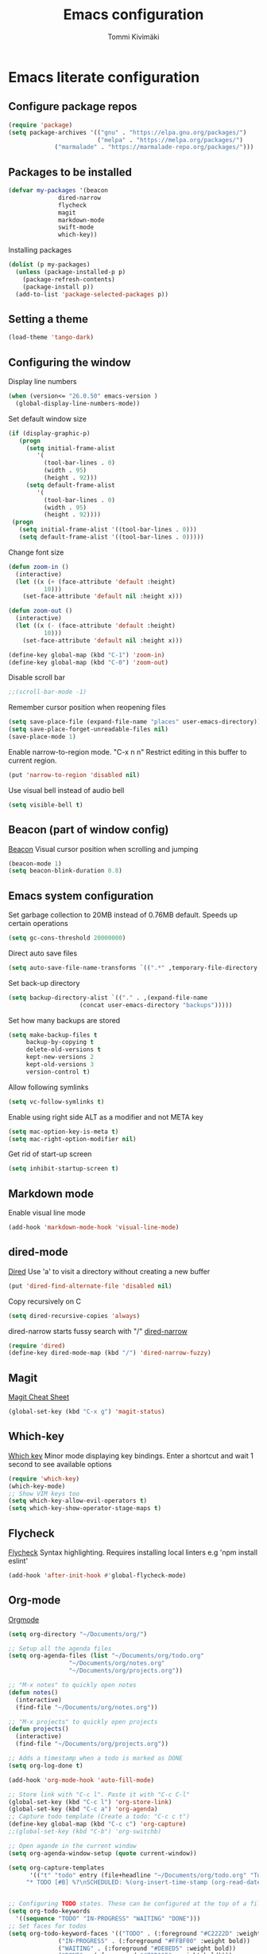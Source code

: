 #+TITLE: Emacs configuration
#+AUTHOR: Tommi Kivimäki

* Emacs literate configuration

** Configure package repos

#+BEGIN_SRC emacs-lisp
(require 'package)
(setq package-archives '(("gnu" . "https://elpa.gnu.org/packages/")
                         ("melpa" . "https://melpa.org/packages/")
			 ("marmalade" . "https://marmalade-repo.org/packages/")))
#+END_SRC



** Packages to be installed

#+BEGIN_SRC emacs-lisp
(defvar my-packages '(beacon
		      dired-narrow
		      flycheck
		      magit
		      markdown-mode
		      swift-mode
		      which-key))
#+END_SRC

Installing packages

#+BEGIN_SRC emacs-lisp
(dolist (p my-packages)
  (unless (package-installed-p p)
    (package-refresh-contents)
    (package-install p))
  (add-to-list 'package-selected-packages p))
#+END_SRC



** Setting a theme

#+BEGIN_SRC emacs-lisp
(load-theme 'tango-dark)
#+END_SRC



** Configuring the window

Display line numbers
#+BEGIN_SRC emacs-lisp
(when (version<= "26.0.50" emacs-version )
  (global-display-line-numbers-mode))
#+END_SRC

Set default window size
#+BEGIN_SRC emacs-lisp
(if (display-graphic-p)
   (progn
     (setq initial-frame-alist
	    '(
	      (tool-bar-lines . 0)
	      (width . 95)
	      (height . 92)))
     (setq default-frame-alist
	    '(
	      (tool-bar-lines . 0)
	      (width . 95)
	      (height . 92))))
 (progn
   (setq initial-frame-alist '((tool-bar-lines . 0)))
   (setq default-frame-alist '((tool-bar-lines . 0)))))
#+END_SRC

Change font size
#+BEGIN_SRC emacs-lisp
(defun zoom-in ()
  (interactive)
  (let ((x (+ (face-attribute 'default :height)
	      10)))
    (set-face-attribute 'default nil :height x)))

(defun zoom-out ()
  (interactive)
  (let ((x (- (face-attribute 'default :height)
	      10)))
    (set-face-attribute 'default nil :height x)))

(define-key global-map (kbd "C-1") 'zoom-in)
(define-key global-map (kbd "C-0") 'zoom-out)
#+END_SRC

Disable scroll bar
#+BEGIN_SRC emacs-lisp
;;(scroll-bar-mode -1)
#+END_SRC

Remember cursor position when reopening files
#+BEGIN_SRC emacs-lisp
(setq save-place-file (expand-file-name "places" user-emacs-directory))
(setq save-place-forget-unreadable-files nil)
(save-place-mode 1)
#+END_SRC

Enable narrow-to-region mode. "C-x n n" Restrict editing in this
buffer to current region.
#+BEGIN_SRC emacs-lisp
(put 'narrow-to-region 'disabled nil)
#+END_SRC

Use visual bell instead of audio bell
#+BEGIN_SRC emacs-lisp
(setq visible-bell t)
#+END_SRC



** Beacon (part of window config)
[[https://github.com/Malabarba/beacon][Beacon]]
Visual cursor position when scrolling and jumping
#+BEGIN_SRC emacs-lisp
(beacon-mode 1)
(setq beacon-blink-duration 0.8)
#+END_SRC



** Emacs system configuration
Set garbage collection to 20MB instead of 0.76MB default.
Speeds up certain operations

#+BEGIN_SRC emacs-lisp
(setq gc-cons-threshold 20000000)
#+END_SRC

Direct auto save files
#+BEGIN_SRC emacs-lisp
(setq auto-save-file-name-transforms `((".*" ,temporary-file-directory t)))
#+END_SRC

Set back-up directory
#+BEGIN_SRC emacs-lisp
(setq backup-directory-alist `(("." . ,(expand-file-name
 					(concat user-emacs-directory "backups")))))
#+END_SRC

Set how many backups are stored
#+BEGIN_SRC emacs-lisp
(setq make-backup-files t
     backup-by-copying t
     delete-old-versions t
     kept-new-versions 2
     kept-old-versions 3
     version-control t)
#+END_SRC

Allow following symlinks
#+BEGIN_SRC emacs-lisp
(setq vc-follow-symlinks t)
#+END_SRC

Enable using right side ALT as a modifier and not META key
#+BEGIN_SRC emacs-lisp
(setq mac-option-key-is-meta t)
(setq mac-right-option-modifier nil)
#+END_SRC

Get rid of start-up screen
#+BEGIN_SRC emacs-lisp
(setq inhibit-startup-screen t)
#+END_SRC



** Markdown mode
Enable visual line mode
#+BEGIN_SRC emacs-lisp
(add-hook 'markdown-mode-hook 'visual-line-mode)
#+END_SRC



** dired-mode
[[https://www.gnu.org/software/emacs/manual/html_node/emacs/Dired.html#Dired][Dired]]
Use 'a' to visit a directory without creating a new buffer
#+BEGIN_SRC emacs-lisp
(put 'dired-find-alternate-file 'disabled nil)
#+END_SRC

Copy recursively on C
#+BEGIN_SRC emacs-lisp
(setq dired-recursive-copies 'always)
#+END_SRC

dired-narrow starts fussy search with "/"
[[http://pragmaticemacs.com/emacs/dynamically-filter-directory-listing-with-dired-narrow/][dired-narrow]]
#+BEGIN_SRC emacs-lisp
(require 'dired)
(define-key dired-mode-map (kbd "/") 'dired-narrow-fuzzy)
#+END_SRC


** Magit
[[https://github.com/magit/magit/wiki/Cheatsheet][Magit Cheat Sheet]]
#+BEGIN_SRC emacs-lisp
(global-set-key (kbd "C-x g") 'magit-status)
#+END_SRC



** Which-key
[[https://github.com/justbur/emacs-which-key][Which key]]
Minor mode displaying key bindings. Enter a shortcut and wait 1 second
to see available options
#+BEGIN_SRC emacs-lisp
(require 'which-key)
(which-key-mode)
;; Show VIM keys too
(setq which-key-allow-evil-operators t)
(setq which-key-show-operator-stage-maps t)
#+END_SRC



** Flycheck
[[http://www.flycheck.org/en/latest/][Flycheck]]
Syntax highlighting. Requires installing local linters e.g 'npm
install eslint'
#+BEGIN_SRC emacs-lisp
(add-hook 'after-init-hook #'global-flycheck-mode)
#+END_SRC



** Org-mode
[[https://orgmode.org/worg/doc.html][Orgmode]]
#+BEGIN_SRC emacs-lisp
(setq org-directory "~/Documents/org/")

;; Setup all the agenda files
(setq org-agenda-files (list "~/Documents/org/todo.org"
			     "~/Documents/org/notes.org"
			     "~/Documents/org/projects.org"))

;; "M-x notes" to quickly open notes
(defun notes()
  (interactive)
  (find-file "~/Documents/org/notes.org"))

;; "M-x projects" to quickly open projects
(defun projects()
  (interactive)
  (find-file "~/Documents/org/projects.org"))

;; Adds a timestamp when a todo is marked as DONE
(setq org-log-done t)

(add-hook 'org-mode-hook 'auto-fill-mode)

;; Store link with "C-c l". Paste it with "C-c C-l"
(global-set-key (kbd "C-c l") 'org-store-link)
(global-set-key (kbd "C-c a") 'org-agenda)
;; Capture todo template (Create a todo: "C-c c t")
(define-key global-map (kbd "C-c c") 'org-capture)
;;(global-set-key (kbd "C-b") 'org-switchb)

;; Open agande in the current window
(setq org-agenda-window-setup (quote current-window))

(setq org-capture-templates
      '(("t" "todo" entry (file+headline "~/Documents/org/todo.org" "Todos")
	 "* TODO [#B] %?\nSCHEDULED: %(org-insert-time-stamp (org-read-date nil t \"+0d\"))\n")))


;; Configuring TODO states. These can be configured at the top of a file too.
(setq org-todo-keywords
  '((sequence "TODO" "IN-PROGRESS" "WAITING" "DONE")))
;; Set faces for todos
(setq org-todo-keyword-faces '(("TODO" . (:foreground "#C2222D" :weight bold))
		      ("IN-PROGRESS" . (:foreground "#FFBF00" :weight bold))
		      ("WAITING" . (:foreground "#DE8ED5" :weight bold))
		      ("DONE" . (:foreground "#73D115" :weight bold))))

;; Set priorities
(setq org-highest-priority ?A)
(setq org-lowest-priority ?C)
(setq org-default-priority ?B)
;; Set priority faces
(setq org-priority-faces '((?A . (:foreground "#C2222D" :weight bold))
			   (?B . (:foreground "#FFBF00"))
			   (?C . (:foreground "#"))))

;; Set tag alignment for org-mode and org-agenda-mode 
(setq org-tags-column (- 14 (window-body-width)))
(setq org-agenda-tags-column (- 14 (window-body-width)))
;; Align tags with "C-c C-c"
;;(add-hook 'org-ctrl-c-ctrl-c-hook 'org-align-all-tags)
#+END_SRC

